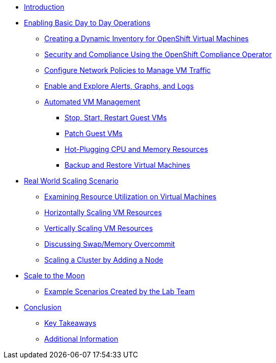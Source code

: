 * xref:index.adoc[Introduction]

* xref:module-01-day-to-day.adoc[Enabling Basic Day to Day Operations]
** xref:module-01-day-to-day.adoc#dynamic_inventory[Creating a Dynamic Inventory for OpenShift Virtual Machines]
** xref:module-01-day-to-day.adoc#sec_and_comp[Security and Compliance Using the OpenShift Compliance Operator]
** xref:module-01-day-to-day.adoc#net_policy[Configure Network Policies to Manage VM Traffic]
** xref:module-01-day-to-day.adoc#alerts_graphs_logs[Enable and Explore Alerts, Graphs, and Logs]
** xref:module-01-day-to-day.adoc#vm_mgmt[Automated VM Management]
*** xref:module-01-day-to-day.adoc#vm_mgmt_power[Stop, Start, Restart Guest VMs]
*** xref:module-01-day-to-day.adoc#vm_mgmt_patch[Patch Guest VMs]
*** xref:module-01-day-to-day.adoc#vm_mgmt_hp[Hot-Plugging CPU and Memory Resources]
*** xref:module-01-day-to-day.adoc#vm_mgmt_backup[Backup and Restore Virtual Machines]

* xref:module-02-real-world-scaling.adoc[Real World Scaling Scenario]
** xref:module-02-real-world-scaling.adoc#vm_resource_util[Examining Resource Utilization on Virtual Machines]
** xref:module-02-real-world-scaling.adoc#horz_scale_vm[Horizontally Scaling VM Resources]
** xref:module-02-real-world-scaling.adoc#vert_scale_vm[Vertically Scaling VM Resources]
** xref:module-02-real-world-scaling.adoc#swap_mem[Discussing Swap/Memory Overcommit]
** xref:module-02-real-world-scaling.adoc#cluster_scale[Scaling a Cluster by Adding a Node]

* xref:module-03-to-the-moon.adoc[Scale to the Moon]
** xref:module-03-to-the-moon.adoc#ex_scenarios[Example Scenarios Created by the Lab Team]

* xref:conclusion.adoc[Conclusion]
** xref:conclusion.adoc#key_takeaways[Key Takeaways]
** xref:conclusion.adoc#additional_info[Additional Information]
